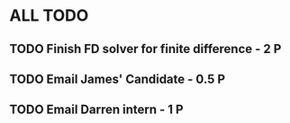 * ALL TODO
** TODO Finish FD solver for finite difference  -  2   P
** TODO Email James' Candidate                  -  0.5 P
** TODO Email Darren intern                     -  1   P
